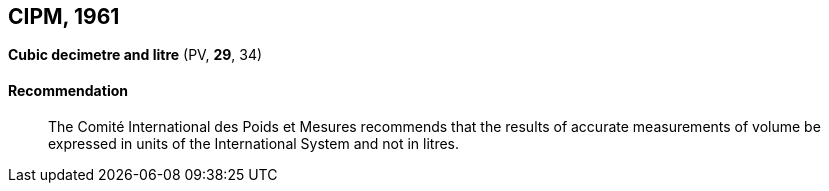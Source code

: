 [[cipm1961]]
[%unnumbered]
== CIPM, 1961

[[cipm1961litre]]
[%unnumbered]
=== {blank}

[.variant-title,type=quoted]
*Cubic decimetre and litre* (PV, *29*, 34)(((litre (stem:["unitsml(L)"] or stem:["unitsml(l)"]))))

==== Recommendation
____

The Comité International des Poids et Mesures recommends that the results of accurate measurements of volume be expressed in units of the International System and not in litres.
____